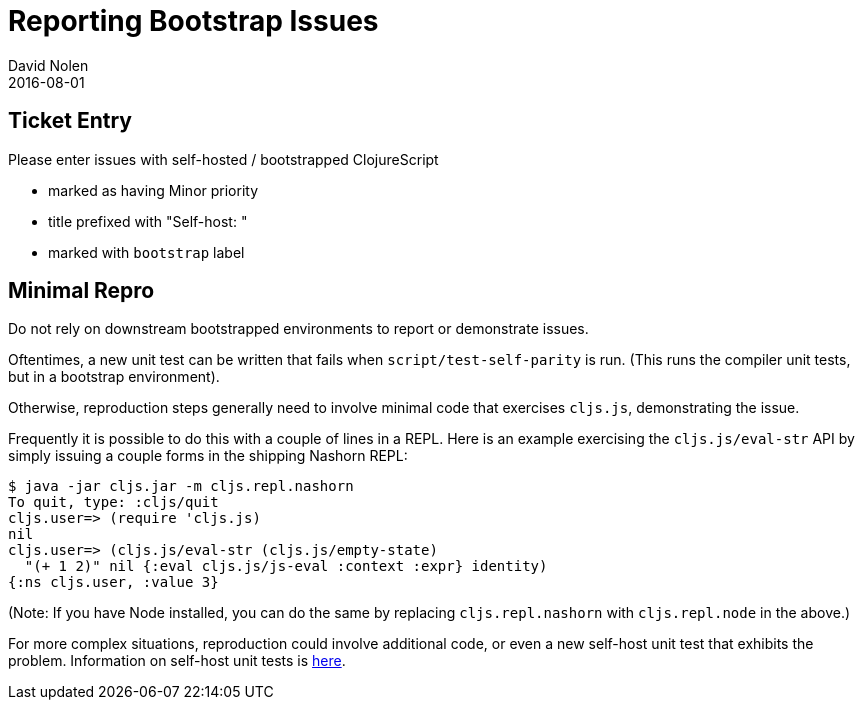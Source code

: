 = Reporting Bootstrap Issues
David Nolen
2016-08-01
:type: community
:toc: macro
:icons: font

ifdef::env-github,env-browser[:outfilesuffix: .adoc]

[[ticket-entry]]
== Ticket Entry

Please enter issues with self-hosted / bootstrapped ClojureScript

* marked as having Minor priority
* title prefixed with "Self-host: "
* marked with `bootstrap` label

[[minimal-repro]]
== Minimal Repro

Do not rely on downstream bootstrapped environments to report or
demonstrate issues.

Oftentimes, a new unit test can be written that fails when
`script/test-self-parity` is run. (This runs the compiler unit tests,
but in a bootstrap environment).

Otherwise, reproduction steps generally need to involve minimal code
that exercises `cljs.js`, demonstrating the issue.

Frequently it is possible to do this with a couple of lines in a REPL.
Here is an example exercising the `cljs.js/eval-str` API by simply
issuing a couple forms in the shipping Nashorn REPL:

[source,bash]
----
$ java -jar cljs.jar -m cljs.repl.nashorn
To quit, type: :cljs/quit
cljs.user=> (require 'cljs.js)
nil
cljs.user=> (cljs.js/eval-str (cljs.js/empty-state) 
  "(+ 1 2)" nil {:eval cljs.js/js-eval :context :expr} identity)
{:ns cljs.user, :value 3}
----

(Note: If you have Node installed, you can do the same by replacing
`cljs.repl.nashorn` with `cljs.repl.node` in the above.)

For more complex situations, reproduction could involve additional code,
or even a new self-host unit test that exhibits the problem. Information
on self-host unit tests is <<running-tests#,here>>.
